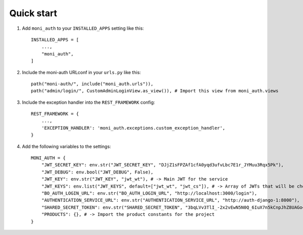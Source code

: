 Quick start
-----------

1. Add ``moni_auth`` to your ``INSTALLED_APPS`` setting like this::

    INSTALLED_APPS = [
        ...,
        "moni_auth",
    ]

2. Include the moni-auth URLconf in your ``urls.py`` like this::

    path("moni-auth/", include("moni_auth.urls")),
    path("admin/login/", CustomAdminLoginView.as_view()), # Import this view from moni_auth.views

3. Include the exception handler into the ``REST_FRAMEWORK`` config::

    REST_FRAMEWORK = {
        ...,
        'EXCEPTION_HANDLER': 'moni_auth.exceptions.custom_exception_handler',
    }

4. Add the following variables to the settings::

    MONI_AUTH = {
        "JWT_SECRET_KEY": env.str("JWT_SECRET_KEY", "DJjZ1sFPZAf1cfA0yqd3ufvLbc7E1r_JYMuu3Rqx5Pk"),
        "JWT_DEBUG": env.bool("JWT_DEBUG", False),
        "JWT_KEY": env.str("JWT_KEY", "jwt_wt"), # -> Main JWT for the service
        "JWT_KEYS": env.list("JWT_KEYS", default=["jwt_wt", "jwt_cs"]), # -> Array of JWTs that will be checked on the BaseJWTPermission to check for pages
        "BO_AUTH_LOGIN_URL": env.str("BO_AUTH_LOGIN_URL", "http://localhost:3000/login"),
        "AUTHENTICATION_SERVICE_URL": env.str("AUTHENTICATION_SERVICE_URL", "http://auth-django-1:8000"),
        "SHARED_SECRET_TOKEN": env.str("SHARED_SECRET_TOKEN", "3bqLVv3TlI_-2x2vEwN5N0Q_6IuX7n5kCnpJhZ8UAGo4xImfD"),
        "PRODUCTS": {}, # -> Import the product constants for the project
    }

